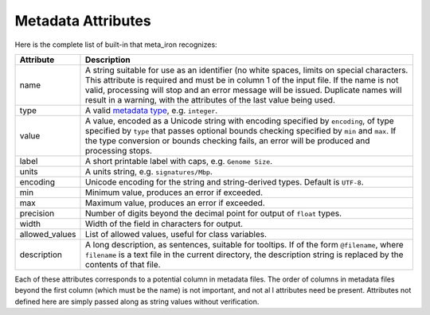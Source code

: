 Metadata Attributes
===================


Here is the complete list of built-in that meta_iron recognizes:

============== ================================================================================
Attribute      Description
============== ================================================================================
name           A string suitable for use as an identifier (no white spaces, limits on special
               characters. This attribute is required and must be in column 1 of the input
               file. If the name is not valid, processing will stop and an error message
               will be issued.  Duplicate names will result in a warning, with the attributes
               of the last value being used.

type           A valid `metadata type <types.rst>`_, e.g. ``integer``.

value          A value, encoded as a Unicode string with encoding specified by ``encoding``,
               of type specified by ``type`` that passes optional bounds checking specified by
               ``min`` and ``max``. If the type conversion or bounds checking fails, an error
               will be produced and processing stops.

label          A short printable label with caps, e.g. ``Genome Size``.

units          A units string, e.g. ``signatures/Mbp``.

encoding       Unicode encoding for the string and string-derived types.  Default is ``UTF-8``.

min            Minimum value, produces an error if exceeded.

max            Maximum value, produces an error if exceeded.

precision      Number of digits beyond the decimal point for output of ``float`` types.

width          Width of the field in characters for output.

allowed_values List of allowed values, useful for class variables.

description    A long description, as sentences, suitable for tooltips.  If of the form
               ``@filename``, where ``filename`` is a text file in the current directory,
               the description string is replaced by the contents of that file.

============== ================================================================================

Each of these attributes corresponds to a potential column in metadata files.  The order of columns in metadata files
beyond the first column (which must be the name) is not important, and not al l attributes need be present.
Attributes not defined here are simply passed along as string values without verification.